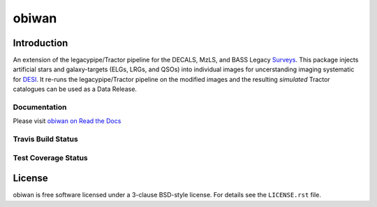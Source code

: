 ============
obiwan
============

Introduction
============

An extension of the legacypipe/Tractor pipeline for the DECALS, MzLS, and BASS Legacy Surveys_. This package injects artificial stars and galaxy-targets (ELGs, LRGs, and QSOs) into individual images for uncerstanding imaging systematic for DESI_. It re-runs the legacypipe/Tractor pipeline on the modified images and the resulting *simulated* Tractor catalogues can be used as a Data Release.

.. _DESI: https://desi.lbl.gov
.. _Surveys: http://legacysurvey.org/dr4/description

Documentation
------------------

Please visit `obiwan on Read the Docs`_

.. image:: https://readthedocs.org/projects/obiwan/badge/?version=latest
    :target: http://obiwan.readthedocs.org/en/latest/
    :alt: Documentation Status

.. _`obiwan on Read the Docs`: http://obiwan.readthedocs.org/en/latest/

Travis Build Status
-------------------

.. image:: https://img.shields.io/travis/desihub/obiwan.svg
    :target: https://travis-ci.org/desihub/obiwan
    :alt: Travis Build Status


Test Coverage Status
--------------------

.. image:: https://coveralls.io/repos/desihub/obiwan/badge.svg?service=github
    :target: https://coveralls.io/github/desihub/obiwan
    :alt: Test Coverage Status

License
=======

obiwan is free software licensed under a 3-clause BSD-style license. For details see
the ``LICENSE.rst`` file.
